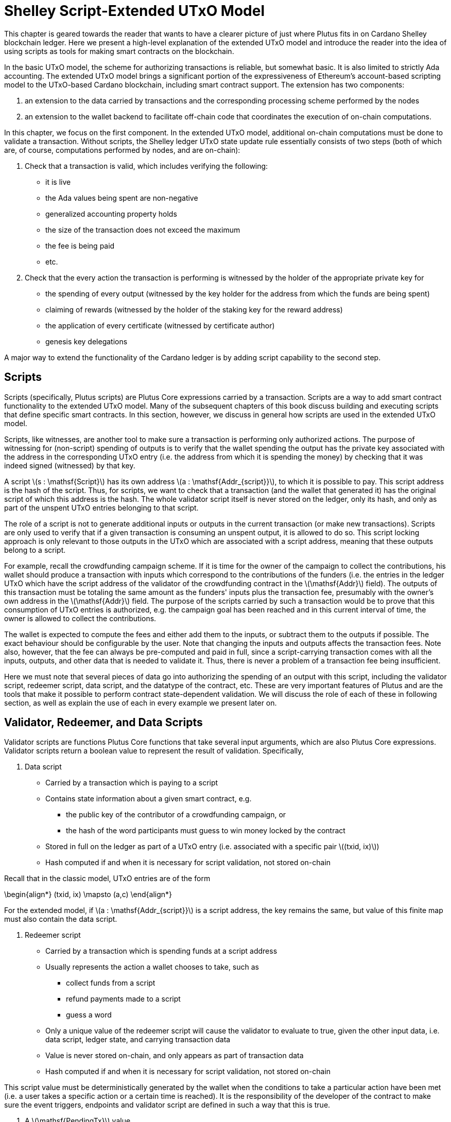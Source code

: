 = Shelley Script-Extended UTxO Model

This chapter is geared towards the reader that wants to have a clearer picture
of just where Plutus fits in on Cardano Shelley
blockchain ledger. Here we present a high-level explanation of the extended
UTxO model and introduce the reader into the idea of using scripts as
tools for making smart contracts on the blockchain.

In the basic UTxO model, the scheme for authorizing transactions
is reliable, but somewhat basic. It is also limited to strictly Ada accounting.
The extended UTxO model brings a significant portion of the expressiveness of
Ethereum’s account-based scripting model to the UTxO-based Cardano blockchain,
including smart contract support.
The extension has two components:

1. an extension to the data carried by
transactions and the corresponding processing scheme performed by the nodes
2. an
extension to the wallet backend to facilitate off-chain code that coordinates
the execution of on-chain computations.

In this chapter, we focus on the first component.
In the extended UTxO model, additional on-chain computations must be done to
validate a transaction. Without scripts, the Shelley ledger UTxO state update
rule essentially consists of two steps (both of which are, of course, computations
performed by nodes, and are on-chain):

1. Check that a transaction is valid, which includes verifying the following:
* it is live
* the Ada values being spent are non-negative
* generalized accounting property holds
* the size of the transaction does not exceed the maximum
* the fee is being paid
* etc.

2. Check that the every action the transaction is performing is witnessed
by the holder of the appropriate private key for
* the spending of every output (witnessed by the key holder for the address
from which the funds are being spent)
* claiming of rewards (witnessed by the holder of the staking key for
the reward address)
* the application of every certificate (witnessed by certificate author)
* genesis key delegations

A major way to extend the functionality of the Cardano ledger is by adding
script capability to the second step.

== Scripts

Scripts (specifically, Plutus scripts) are Plutus Core expressions carried by
a transaction. Scripts are a way to add smart contract functionality
to the extended UTxO model. Many of the subsequent chapters of this book discuss building and
executing scripts that define specific smart contracts. In this section, however,
we discuss in general how scripts are used in the extended UTxO model.

Scripts, like witnesses, are another
tool to make sure a transaction is performing only authorized actions.
The purpose of witnessing for (non-script) spending of outputs is to verify
that the wallet spending the output has the private key associated with the address
in the corresponding UTxO entry (i.e. the address from which it is spending the
money) by checking that it was indeed signed (witnessed)
by that key.

A script latexmath:[s : \mathsf{Script}] has its own address
latexmath:[a : \mathsf{Addr_{script}}], to which it
is possible to pay. This script address is the hash of the script.
Thus, for scripts, we want to check that a transaction (and the wallet that
generated it) has the original script of which this address is the hash.
The whole validator script itself is never stored on the ledger, only its hash,
and only as part of the unspent UTxO entries belonging to that script.

The role of a script is not to generate additional inputs or outputs in
the current transaction (or make new transactions). Scripts are only used to
verify that if a given transaction is consuming an unspent
output, it is allowed to do so. This script locking approach is only
relevant to those outputs in the UTxO which are associated with a script
address, meaning that these outputs
belong to a script.

For example, recall the crowdfunding campaign scheme. If it is time for
the owner of the campaign to collect the contributions, his wallet
should produce a transaction with inputs which correspond to the contributions of the
funders (i.e. the entries in the ledger UTxO which have the script address of the
validator of the
crowdfunding contract in the latexmath:[\mathsf{Addr}] field). The outputs of
this transaction must be totaling the same amount as the funders'
inputs plus the transaction fee, presumably with the owner's own address in the
latexmath:[\mathsf{Addr}] field.
The purpose of the scripts carried by such a transaction would be to prove that
this consumption of UTxO entries is authorized, e.g. the campaign goal has
been reached and in this current interval of time, the owner is allowed to
collect the contributions.

The wallet is expected to compute the fees and either add them to the inputs, or
subtract them to the outputs if possible. The exact behaviour should be
configurable by the user. Note that changing the inputs and outputs affects the
transaction fees. Note also, however, that the fee can always be pre-computed
and paid in full, since a script-carrying transaction comes with all
the inputs, outputs, and other data that is needed to validate it. Thus,
there is never a problem of a transaction fee being insufficient.

Here we must note that several pieces of data
go into authorizing the spending of an output with
this script, including
the validator script, redeemer script, data script, and the datatype of the
contract, etc. These are very important features of Plutus and are the
tools that make it possible to perform contract state-dependent validation.
We will discuss the role of each of these in following section, as well as
explain the use of each in every example we present later on.

== Validator, Redeemer, and Data Scripts

Validator scripts are functions Plutus Core functions that take several input
arguments, which are also Plutus Core expressions. Validator scripts return
a boolean value to represent the result of validation. Specifically,

1. Data script
* Carried by a transaction which is paying to a script
* Contains state information about a given smart contract, e.g.
- the public key of the contributor of a crowdfunding campaign, or
- the hash of the word participants must guess to win money locked by the contract
* Stored in full on the ledger as part of a UTxO entry (i.e. associated with a
specific pair latexmath:[(txid, ix)])
* Hash computed if and when it is necessary for script validation, not stored on-chain

Recall that in the classic model, UTxO entries are of the form

\begin{align*}
(txid, ix) \mapsto (a,c)
\end{align*}

For the extended model, if latexmath:[a : \mathsf{Addr_{script}}] is a script
address, the key remains the same, but value of this finite map must also
contain the data script.

2. Redeemer script
* Carried by a transaction which is spending funds at a script address
* Usually represents the action a wallet chooses to take,
such as
- collect funds from a script
- refund payments made to a script
- guess a word
* Only a unique value of
the redeemer script will cause the validator to evaluate to true, given
the other input data, i.e. data script, ledger state, and carrying transaction data
* Value is never stored on-chain, and only appears as part of transaction data
* Hash computed if and when it is necessary for script validation, not stored on-chain

This
script value must be deterministically generated by the wallet when the conditions
to take a particular action have been met (i.e. a user takes a specific action
or a certain time is reached).
It is the responsibility of the developer of the contract to make sure
the event triggers, endpoints and validator script are defined in such a way
that this is true.

3. A latexmath:[\mathsf{PendingTx}] value.
* Contains information about the current transaction
- inputs and outputs
- validity interval, etc.
* Also contains information about the ledger state, which is provided by the
specific node doing the transaction validation

When we say an output is locked by a script, or belongs to a script address,
this means that the address of this UTxO entry is the hash of some validator
script (not redeemer, and not data script). Recall, however, that the data script
is stored in the value of the UTxO finite map. This address model is not far off from
addresses in the classic UTxO model, which are a datatype
containing the paying and the staking (public, i.e. verification).

As with regular addresses, there are really two things that can be done with
a script address. One can one can create UTxO entries associated with it (i.e.
pay to the script), and consume entries associated with that script. In order
to pay to a script, a transaction must have an output

\begin{align*}
ix \mapsto (a,c)
\end{align*}

Where the address is the hash of the validator script, and additionally carry
the data script explicitly associated with this same index latexmath:[ix].
There is no need to perform
script validation using the validator that hashes to latexmath:[a] here,
unless this same transaction is also spending from the same script.

Now, in order to prove that a transaction latexmath:[tx] is indeed authorized to spend outputs
locked by a validator script, the node doing the validation must apply
a latexmath:[\mathsf{validateScript}] function to that validator script, and the three arguments above,
which effectively is the computation applying the validator to the three arguments.
It is necessary to use such a generic evaluator function here due to
the typing of the three scripts.
As pointed out in the <<_plutus_tx>> chapter, the data and redeemer scripts can be very different types
of Plutus Core expressions generated by template Haskell, so all that is known
to the generic latexmath:[\mathsf{validateScript}] function is that these are the three types of
scripts. The validator itself, however, is expecting a term of the exact type it
must compute on, e.g. a public key type as the data script argument.

To summarize, the node computes

\begin{align*}
\mathsf{validateScript} ~ vld ~ dsc ~ rdm
\end{align*}

where

* the validator latexmath:[vld] comes from the transaction itself and
hashes to the value equal to the address of the ledger UTxO entry the transaction is spending
* the data script latexmath:[dsc] is stored on the ledger and is associated
with the UTxO entry the transaction is spending (it can be looked up by this
entry as a key)
* the redeemer latexmath:[rdm] is the choice of action the wallet (or its
owner) has made when generating the transaction, and comes directly from
transaction data

For the validation to be successful, the choice of action must be allowed by
the contract (validator) in the context of its current state. Note that,
in the spirit of UTxO style accounting, the contract state is never updated in
the UTxO entry. One can only spend that entry, and create a new one with a
different contract state.

If this `validateScript` computation returns true, the validation process proceeds.
Otherwise, the entire transaction is scrapped. Essentially, given the context
of the ledger state and carrying transaction data,
the validator is used to show that the provided action (redeemer), indeed
results in the correct state (data script), which means that the smart
contract functionality defined by the code in the validator should allow for the spending
of script-owned funds.

Note that with this model, as with the classic UTxO
model, a transaction which was not validated does not incur fees. Unlike
the classic model, however, the extended model allows for spending from script
addresses that do not belong to the wallet that generated the transaction.
This is because instead of a private key, a validator script must be
provided to spend from such an address, and scripts are publicly available.

The reader will also note later on, as we discuss writing a complete Plutus contract,
the off-chain function that returns a PlutusTx validator script takes a parameter.
This parameter is of a different type for each kind of contract. For example,
it will be a term of type `Campaign` for a crowdfunder contract:

`contributionScript :: Campaign -> ValidatorScript`

This parameter for any kind of contract is a
data structure containing necessary non-state, immutable data about the contract
(e.g. the public key of the owner of the campaign).
The values passed to the validator via this data structure parameter are not only used in
defining some of the contract's functions within
the validator, but they serve also a contract identification purpose.
Generally it is also a good idea to define the type of this state-less contract
structure parameter in such a way that it necessarily makes the resulting
contract unique, thus making its validator-hash address unique also.
Then the user is able to, for example, pay exactly to the instance of the
crowdfunder they intended, and not accidentally end up with top hat instead of
a Plutus textbook!

== Additional Extended Model Notes

.Off-Chain Code

The off-chain code, explored in detail in
the next chapter, <<>>, is run by the users wallet (or, in the Playground simulation,
the mock wallet). The main goal of the off-chain code is to generate
the correct script at the correct time and to build a transaction carrying it.

Recall that Plutus Playground is a platform where one can write on- and off-chain code
to simulate smart contract functionality on
the mockchain. All the code written in the Playground
is shared by the mock wallets during the simulation, and can be used by
any of them.
In the real Cardano blockchain environment, the endpoints defined in the
off-chain code are also meant to be used by all wallets participating in the contract,
distributed over the network. This means there needs to be another reliable way
to share Plutus code. The the on-chain code is hashed, and the hash is stored in the
UTxO, giving the participants a way to verify that it is indeed the right code
for the right contract. The off-chain code is simply a way to generate
scripts and transactions, which then get validated and authenticated as
part of transaction processing. Thus, it is not necessary to use the blockchain to
provide additional guarantees of its authenticity - simply sharing such code
via a reliable code repository like GitHub will suffice.

However, similar to the case of legal know-how being necessary to write and
understand legal contracts, it is up to the creators and users of a smart contract
to have sufficient understanding of Plutus code to trust the contract is doing
what they expect it to do. Cryptographic security is powerless in this case -
this is where this book comes in!

.Rollbacks and Other Extended UTxO Model Considerations

Given that blockchain events, such as the confirmation of a transaction, can
trigger the execution of off-chain coordination code, we need to carefully
consider the implications of needing to rollback any action that depends on a
rolled back transaction. We do not give the details of this functionality here.

There are other features of the extended UTxO system that are less relevant to
a Plutus user, which we will also not explain in detail in this chapter.
